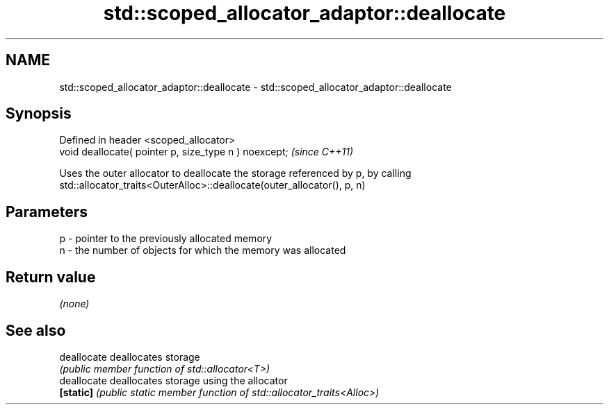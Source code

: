 .TH std::scoped_allocator_adaptor::deallocate 3 "2021.11.17" "http://cppreference.com" "C++ Standard Libary"
.SH NAME
std::scoped_allocator_adaptor::deallocate \- std::scoped_allocator_adaptor::deallocate

.SH Synopsis
   Defined in header <scoped_allocator>
   void deallocate( pointer p, size_type n ) noexcept;  \fI(since C++11)\fP

   Uses the outer allocator to deallocate the storage referenced by p, by calling
   std::allocator_traits<OuterAlloc>::deallocate(outer_allocator(), p, n)

.SH Parameters

   p - pointer to the previously allocated memory
   n - the number of objects for which the memory was allocated

.SH Return value

   \fI(none)\fP

.SH See also

   deallocate deallocates storage
              \fI(public member function of std::allocator<T>)\fP
   deallocate deallocates storage using the allocator
   \fB[static]\fP   \fI(public static member function of std::allocator_traits<Alloc>)\fP
